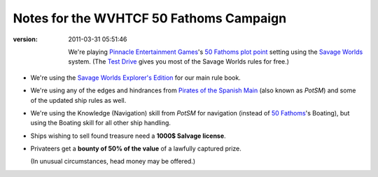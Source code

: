 .. title: Notes for the WVHTCF 50 Fathoms Campaign
.. slug: notes-for-50-fathoms
.. date: 2010-09-16 22:38:00 UTC-05:00
.. tags: actual-play,rpg,wvhtf,50 fathoms,savage worlds
.. category: gaming/actual-play/WVHTF/50-Fathoms
.. link: 
.. description: 
.. type: text



Notes for the WVHTCF 50 Fathoms Campaign
@@@@@@@@@@@@@@@@@@@@@@@@@@@@@@@@@@@@@@@@
:version: 2011-03-31 05:51:46

  .. role:: skill

  .. |50F| replace:: `50 Fathoms`_
  .. |PEG| replace:: `Pinnacle Entertainment Games`_
  .. |SW|  replace:: `Savage Worlds`_

  We're playing |PEG|\ 's |50F| `plot point`_ setting using the |SW|
  system.  (The `Test Drive`_ gives you most of the Savage Worlds rules
  for free.)

  .. _`Test Drive`: http://www.peginc.com/Downloads/SWEX/TD06.pdf

* We're using the `Savage Worlds Explorer's Edition`_ for our main rule book.

* We're using any of the edges and hindrances from
  `Pirates of the Spanish Main`_ (also known as
  `PotSM`) and some of the updated ship rules as well.

* We're using the :skill:`Knowledge (Navigation)` skill from `PotSM` for
  navigation (instead of |50F|\ 's :skill:`Boating`), but using the 
  :skill:`Boating` skill for all other ship handling.

* Ships wishing to sell found treasure need a **1000$ Salvage license**.

* Privateers get a **bounty of 50% of the value** of a lawfully captured prize.

  (In unusual circumstances, head money may be offered.)


.. _`Savage Worlds Explorer's Edition`:
   https://en.wikipedia.org/wiki/Savage_Worlds#History
.. _`Pirates of the Spanish Main`:
   http://www.studio2publishing.com/shop/advanced_search_result.php?keywords=pirates+of+the+spanish+main&osCsid=f91402e43b527ecec13e40a3c1be3c57
.. _`50 Fathoms`: http://www.peginc.com/games.html
.. _`Pinnacle Entertainment Games`: http://www.peginc.com/
.. _`Savage Worlds`: http://www.peginc.com/games.html
.. _`plot point`: http://www.peginc.com/plot-points

..
   SWEX used to be at http://www.studio2publishing.com/shop/advanced_search_result.php?keywords=s2p10010

.. Local Variables:
.. time-stamp-format: "%:y-%02m-%02d %02H:%02M:%02S"
.. time-stamp-start: ":version:[ 	]+\\\\?"
.. time-stamp-end: "\\\\?\n"
.. End: 
